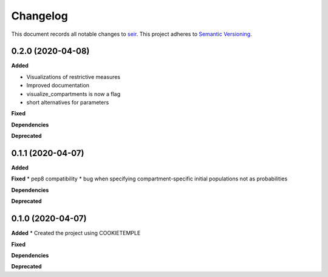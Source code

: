 Changelog
==========

This document records all notable changes to `seir <github.com/covid19-bh-biostats/seir/>`_.
This project adheres to `Semantic Versioning <https://semver.org/>`_.


0.2.0 (2020-04-08)
------------------

**Added**

* Visualizations of restrictive measures
* Improved documentation
* visualize_compartments is now a flag
* short alternatives for parameters

**Fixed**

**Dependencies**

**Deprecated**

0.1.1 (2020-04-07)
------------------

**Added**

**Fixed**
* pep8 compatibility
* bug when specifying compartment-specific initial populations not as probabilities

**Dependencies**

**Deprecated**

0.1.0 (2020-04-07)
------------------

**Added**
* Created the project using COOKIETEMPLE

**Fixed**

**Dependencies**

**Deprecated**
